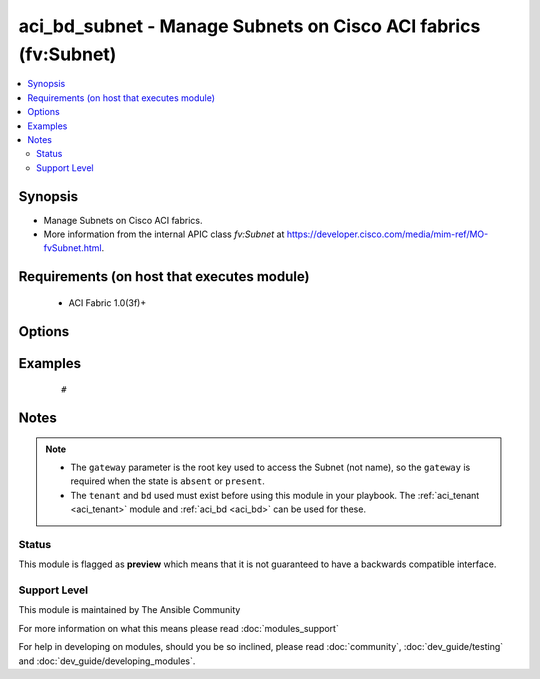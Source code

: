 .. _aci_bd_subnet:


aci_bd_subnet - Manage Subnets on Cisco ACI fabrics (fv:Subnet)
+++++++++++++++++++++++++++++++++++++++++++++++++++++++++++++++

.. versionadded:: 2.4


.. contents::
   :local:
   :depth: 2


Synopsis
--------

* Manage Subnets on Cisco ACI fabrics.
* More information from the internal APIC class *fv:Subnet* at https://developer.cisco.com/media/mim-ref/MO-fvSubnet.html.


Requirements (on host that executes module)
-------------------------------------------

  * ACI Fabric 1.0(3f)+


Options
-------

.. raw:: html

    <table border=1 cellpadding=4>
    <tr>
    <th class="head">parameter</th>
    <th class="head">required</th>
    <th class="head">default</th>
    <th class="head">choices</th>
    <th class="head">comments</th>
    </tr>
                <tr><td>bd<br/><div style="font-size: small;"></div></td>
    <td>no</td>
    <td></td>
        <td></td>
        <td><div>The name of the Bridge Domain.</div>        </td></tr>
                <tr><td>description<br/><div style="font-size: small;"></div></td>
    <td>no</td>
    <td></td>
        <td></td>
        <td><div>The description for the Subnet.</div>        </td></tr>
                <tr><td>enable_vip<br/><div style="font-size: small;"></div></td>
    <td>no</td>
    <td></td>
        <td><ul><li>False</li><li>True</li></ul></td>
        <td><div>Determines if the Subnet should be treated as a VIP; used when the BD is extended to multiple sites.</div><div>The APIC defaults new Subnets to disable VIP feature.</div>        </td></tr>
                <tr><td>gateway<br/><div style="font-size: small;"></div></td>
    <td>no</td>
    <td></td>
        <td></td>
        <td><div>The IPv4 or IPv6 gateway address for the Subnet.</div></br>
    <div style="font-size: small;">aliases: gateway_ip<div>        </td></tr>
                <tr><td>mask<br/><div style="font-size: small;"></div></td>
    <td>no</td>
    <td></td>
        <td><ul><li>Any 0 to 32 for IPv4 Addresses</li><li>0-128 for IPv6 Addresses</li></ul></td>
        <td><div>The subnet mask for the Subnet.</div><div>This is the number assocated with CIDR notation.</div></br>
    <div style="font-size: small;">aliases: subnet_mask<div>        </td></tr>
                <tr><td>nd_prefix_policy<br/><div style="font-size: small;"></div></td>
    <td>no</td>
    <td></td>
        <td></td>
        <td><div>The IPv6 Neighbor Discovery Prefix Policy to associate with the Subnet.</div>        </td></tr>
                <tr><td>preferred<br/><div style="font-size: small;"></div></td>
    <td>no</td>
    <td></td>
        <td><ul><li>False</li><li>True</li></ul></td>
        <td><div>Determines if the Subnet is preferred over all available Subnets. Only one Subnet per Address Family (IPv4/IPv6). can be preferred in the Bridge Domain.</div><div>The APIC defaults new Subnets to not be preffered.</div>        </td></tr>
                <tr><td>route_profile<br/><div style="font-size: small;"></div></td>
    <td>no</td>
    <td></td>
        <td></td>
        <td><div>The Route Profile to the associate with the Subnet.</div>        </td></tr>
                <tr><td>route_profile_l3_out<br/><div style="font-size: small;"></div></td>
    <td>no</td>
    <td></td>
        <td></td>
        <td><div>The L3 Out that contains  the assocated Route Profile.</div>        </td></tr>
                <tr><td>scope<br/><div style="font-size: small;"></div></td>
    <td>no</td>
    <td></td>
        <td><ul><li>private</li><li>public</li><li>shared</li></ul></td>
        <td><div>Determines if scope of the Subnet.</div><div>The private option only allows communication with hosts in the same VRF.</div><div>The public option allows the Subnet to be advertised outside of the ACI Fabric, and allows communication with hosts in other VRFs.</div><div>The shared option limits communication to hosts in either the same VRF or the shared VRF.</div><div>The APIC defaults new Subnets to be private.</div>        </td></tr>
                <tr><td>subnet_control<br/><div style="font-size: small;"></div></td>
    <td>no</td>
    <td></td>
        <td><ul><li>nd_ra</li><li>no_gw</li><li>querier_ip</li><li>unspecified</li></ul></td>
        <td><div>Determines the Subnet's Control State.</div><div>The querier_ip option is used to treat the gateway_ip as an IGMP querier source IP.</div><div>The nd_ra option is used to treate the gateway_ip address as a Neighbor Discovery Router Advertisement Prefix.</div><div>The no_gw option is used to remove default gateway functionality from the gateway address.</div><div>The APIC defaults new Subnets to ND RA.</div>        </td></tr>
                <tr><td>subnet_name<br/><div style="font-size: small;"></div></td>
    <td>no</td>
    <td></td>
        <td></td>
        <td><div>The name of the Subnet.</div></br>
    <div style="font-size: small;">aliases: name<div>        </td></tr>
                <tr><td>tenant<br/><div style="font-size: small;"></div></td>
    <td>no</td>
    <td></td>
        <td></td>
        <td><div>The name of the Tenant.</div></br>
    <div style="font-size: small;">aliases: tenant_name<div>        </td></tr>
        </table>
    </br>



Examples
--------

 ::

     # 


Notes
-----

.. note::
    - The ``gateway`` parameter is the root key used to access the Subnet (not name), so the ``gateway`` is required when the state is ``absent`` or ``present``.
    - The ``tenant`` and ``bd`` used must exist before using this module in your playbook. The :ref:`aci_tenant <aci_tenant>` module and :ref:`aci_bd <aci_bd>` can be used for these.



Status
~~~~~~

This module is flagged as **preview** which means that it is not guaranteed to have a backwards compatible interface.


Support Level
~~~~~~~~~~~~~

This module is maintained by The Ansible Community

For more information on what this means please read :doc:`modules_support`


For help in developing on modules, should you be so inclined, please read :doc:`community`, :doc:`dev_guide/testing` and :doc:`dev_guide/developing_modules`.
